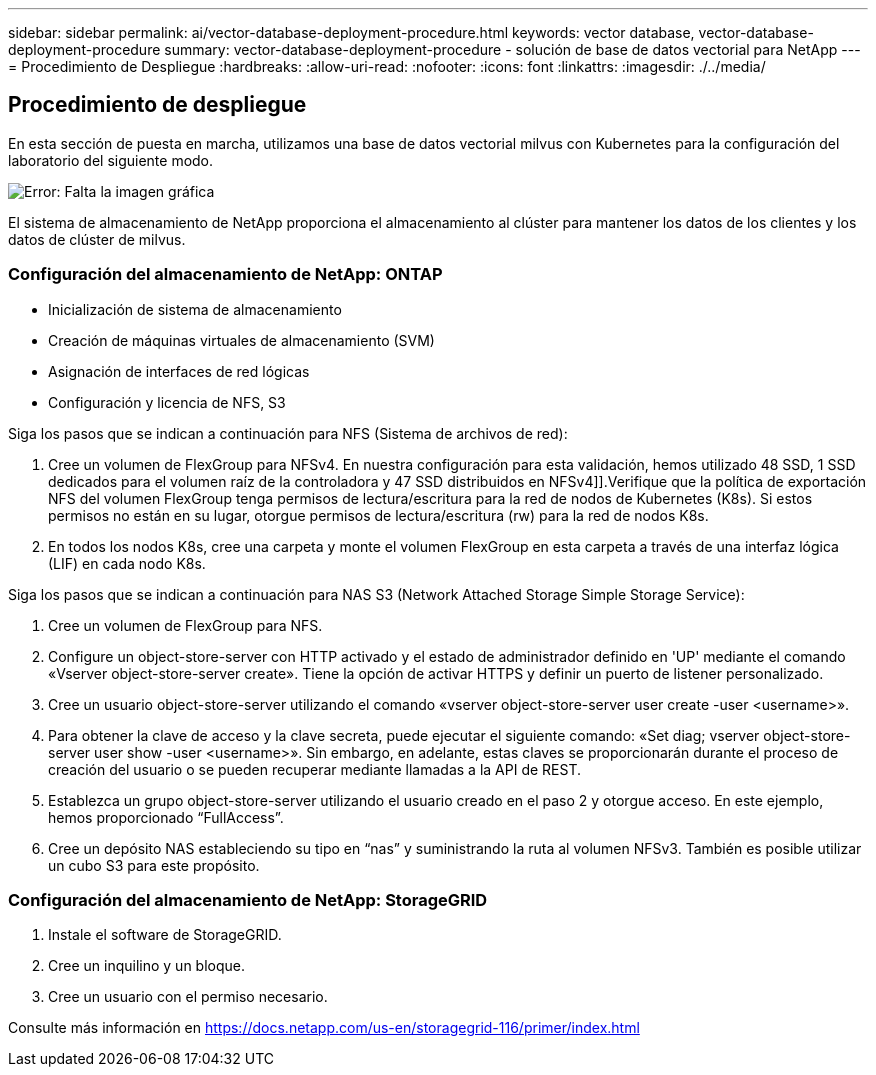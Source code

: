 ---
sidebar: sidebar 
permalink: ai/vector-database-deployment-procedure.html 
keywords: vector database, vector-database-deployment-procedure 
summary: vector-database-deployment-procedure - solución de base de datos vectorial para NetApp 
---
= Procedimiento de Despliegue
:hardbreaks:
:allow-uri-read: 
:nofooter: 
:icons: font
:linkattrs: 
:imagesdir: ./../media/




== Procedimiento de despliegue

En esta sección de puesta en marcha, utilizamos una base de datos vectorial milvus con Kubernetes para la configuración del laboratorio del siguiente modo.

image:Deployment_architecture.png["Error: Falta la imagen gráfica"]

El sistema de almacenamiento de NetApp proporciona el almacenamiento al clúster para mantener los datos de los clientes y los datos de clúster de milvus.



=== Configuración del almacenamiento de NetApp: ONTAP

* Inicialización de sistema de almacenamiento
* Creación de máquinas virtuales de almacenamiento (SVM)
* Asignación de interfaces de red lógicas
* Configuración y licencia de NFS, S3


Siga los pasos que se indican a continuación para NFS (Sistema de archivos de red):

. Cree un volumen de FlexGroup para NFSv4. En nuestra configuración para esta validación, hemos utilizado 48 SSD, 1 SSD dedicados para el volumen raíz de la controladora y 47 SSD distribuidos en NFSv4]].Verifique que la política de exportación NFS del volumen FlexGroup tenga permisos de lectura/escritura para la red de nodos de Kubernetes (K8s). Si estos permisos no están en su lugar, otorgue permisos de lectura/escritura (rw) para la red de nodos K8s.
. En todos los nodos K8s, cree una carpeta y monte el volumen FlexGroup en esta carpeta a través de una interfaz lógica (LIF) en cada nodo K8s.


Siga los pasos que se indican a continuación para NAS S3 (Network Attached Storage Simple Storage Service):

. Cree un volumen de FlexGroup para NFS.
. Configure un object-store-server con HTTP activado y el estado de administrador definido en 'UP' mediante el comando «Vserver object-store-server create». Tiene la opción de activar HTTPS y definir un puerto de listener personalizado.
. Cree un usuario object-store-server utilizando el comando «vserver object-store-server user create -user <username>».
. Para obtener la clave de acceso y la clave secreta, puede ejecutar el siguiente comando: «Set diag; vserver object-store-server user show -user <username>». Sin embargo, en adelante, estas claves se proporcionarán durante el proceso de creación del usuario o se pueden recuperar mediante llamadas a la API de REST.
. Establezca un grupo object-store-server utilizando el usuario creado en el paso 2 y otorgue acceso. En este ejemplo, hemos proporcionado “FullAccess”.
. Cree un depósito NAS estableciendo su tipo en “nas” y suministrando la ruta al volumen NFSv3. También es posible utilizar un cubo S3 para este propósito.




=== Configuración del almacenamiento de NetApp: StorageGRID

. Instale el software de StorageGRID.
. Cree un inquilino y un bloque.
. Cree un usuario con el permiso necesario.


Consulte más información en https://docs.netapp.com/us-en/storagegrid-116/primer/index.html[]
